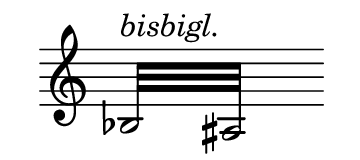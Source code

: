 \language deutsch

#(set! paper-alist (cons '("mein Format" . (cons (* 1.8 in) (* 0.8
 in))) paper-alist))

\paper { tagline = ##f
#(set-paper-size "mein Format")
}

\score {

\new Staff \with { \remove "Time_signature_engraver" }
 \relative gis
{
  \clef "treble"	
   \repeat tremolo 8 { b32^\markup \italic { bisbigl. } ais } \bar ""}

}

\layout { 
 \context {
  \Score
   \override SpacingSpanner.base-shortest-duration = #(ly:make-moment 1/64)
  }
 }

\version "2.20.0"
